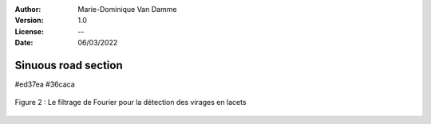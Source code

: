 ﻿:Author: Marie-Dominique Van Damme
:Version: 1.0
:License: --
:Date: 06/03/2022


Sinuous road section
=====================

#ed37ea
#36caca

.. figure:: ../img/fourier2.png
   :width: 650px
   :align: center

   Figure 2 : Le filtrage de Fourier pour la détection des virages en lacets




